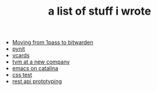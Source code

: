 #+TITLE: a list of stuff i wrote

- [[file:moving-from-1pass-to-bitwarden.org][Moving from 1pass to bitwarden]]
- [[file:pynit.org][pynit]]
- [[file:vcards.org][vcards]]
- [[file:tvm-at-a-new-company.org][tvm at a new company]]
- [[file:emacs-on-catalina.org][emacs on catalina]]
- [[file:css.org][css test]]
- [[file:api-prototyping.org][rest api prototyping]]